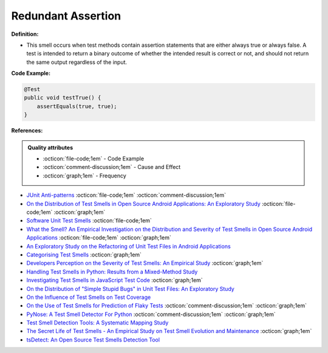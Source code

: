 Redundant Assertion
^^^^^
**Definition:**

* This smell occurs when test methods contain assertion statements that are either always true or always false. A test is intended to return a binary outcome of whether the intended result is correct or not, and should not return the same output regardless of the input.

**Code Example:**

.. code-block:: java

  @Test
  public void testTrue() {
      assertEquals(true, true);
  }

**References:**

.. admonition:: Quality attributes

    * :octicon:`file-code;1em` -  Code Example
    * :octicon:`comment-discussion;1em` -  Cause and Effect
    * :octicon:`graph;1em` -  Frequency

* `JUnit Anti-patterns <https://exubero.com/junit/anti-patterns/>`_ :octicon:`file-code;1em` :octicon:`comment-discussion;1em`
* `On the Distribution of Test Smells in Open Source Android Applications: An Exploratory Study <https://dl.acm.org/doi/10.5555/3370272.3370293>`_ :octicon:`file-code;1em` :octicon:`graph;1em`
* `Software Unit Test Smells <https://testsmells.org/>`_ :octicon:`file-code;1em`
* `What the Smell? An Empirical Investigation on the Distribution and Severity of Test Smells in Open Source Android Applications <https://www.proquest.com/openview/17433ac63caf619abb410e441e6557f0/1?pq-origsite=gscholar&cbl=18750>`_ :octicon:`file-code;1em` :octicon:`graph;1em`
* `An Exploratory Study on the Refactoring of Unit Test Files in Android Applications <https://dl.acm.org/doi/10.1145/3387940.3392189>`_
* `Categorising Test Smells <https://citeseerx.ist.psu.edu/viewdoc/download?doi=10.1.1.696.5180&rep=rep1&type=pdf>`_ :octicon:`graph;1em`
* `Developers Perception on the Severity of Test Smells: An Empirical Study <https://arxiv.org/abs/2107.13902>`_ :octicon:`graph;1em`
* `Handling Test Smells in Python: Results from a Mixed-Method Study <https://dl.acm.org/doi/10.1145/3474624.3477066>`_
* `Investigating Test Smells in JavaScript Test Code <https://dl.acm.org/doi/10.1145/3482909.3482915>`_ :octicon:`graph;1em`
* `On the Distribution of "Simple Stupid Bugs" in Unit Test Files: An Exploratory Study <https://ieeexplore.ieee.org/document/9463091>`_
* `On the Influence of Test Smells on Test Coverage <https://dl.acm.org/doi/10.1145/3350768.3350775>`_
* `On the Use of Test Smells for Prediction of Flaky Tests <https://dl.acm.org/doi/abs/10.1145/3482909.3482916>`_ :octicon:`comment-discussion;1em` :octicon:`graph;1em`
* `PyNose: A Test Smell Detector For Python <https://ieeexplore.ieee.org/document/9678615/>`_ :octicon:`comment-discussion;1em` :octicon:`graph;1em`
* `Test Smell Detection Tools: A Systematic Mapping Study <https://dl.acm.org/doi/10.1145/3463274.3463335>`_
* `The Secret Life of Test Smells - An Empirical Study on Test Smell Evolution and Maintenance <https://link.springer.com/article/10.1007/s10664-021-09969-1>`_ :octicon:`graph;1em`
* `tsDetect: An Open Source Test Smells Detection Tool <https://dl.acm.org/doi/10.1145/3368089.3417921>`_

